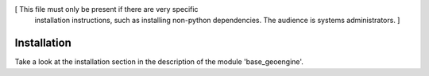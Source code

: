 [ This file must only be present if there are very specific
  installation instructions, such as installing non-python
  dependencies. The audience is systems administrators. ]

Installation
============

Take a look at the installation section in the description of the module
'base_geoengine'.
